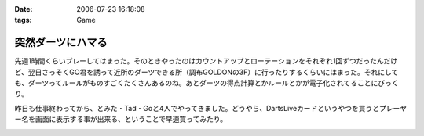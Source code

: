 :date: 2006-07-23 16:18:08
:tags: Game

=============================
突然ダーツにハマる
=============================

先週1時間くらいプレーしてはまった。そのときやったのはカウントアップとローテーションをそれぞれ1回ずつだったんだけど、翌日さっそくGO君を誘って近所のダーツできる所（調布GOLDONの3F）に行ったりするくらいにはまった。それにしても、ダーツってルールがものすごくたくさんあるのね。あとダーツの得点計算とかルールとかが電子化されてることにびっくり。

昨日も仕事終わってから、とみた・Tad・Goと4人でやってきました。どうやら、DartsLiveカードというやつを買うとプレーヤー名を画面に表示する事が出来る、ということで早速買ってみたり。


.. :extend type: text/html
.. :extend:



.. image:: dartslivecard.*
   :width: 33%

